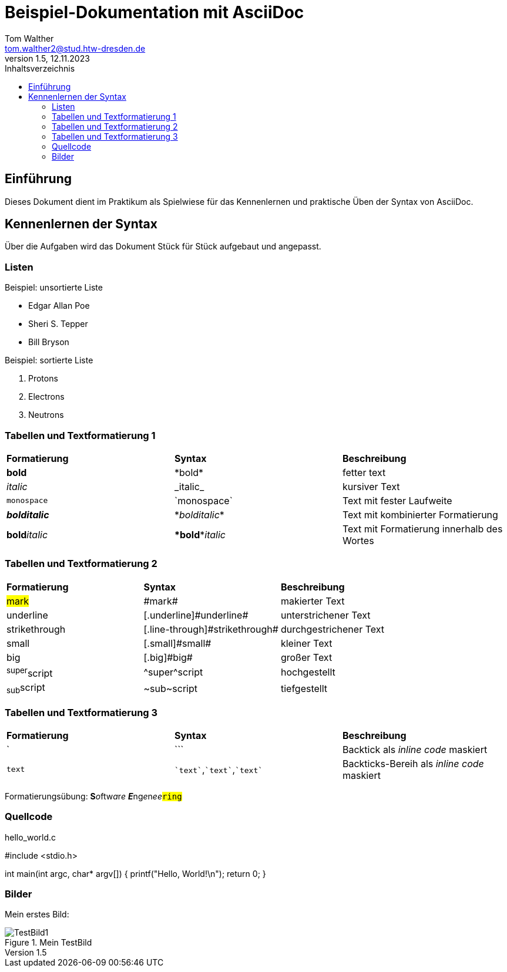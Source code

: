 = Beispiel-Dokumentation mit AsciiDoc 
Tom Walther <tom.walther2@stud.htw-dresden.de> 
1.5, 12.11.2023 
:toc: 
:toc-title: Inhaltsverzeichnis
:source-highlighter: rouge
:imagesdir: images

// Platzhalter für weitere Dokumenten-Attribute 

== Einführung
Dieses Dokument dient im Praktikum als Spielwiese für das Kennenlernen und praktische Üben der Syntax von AsciiDoc.

== Kennenlernen der Syntax

Über die Aufgaben wird das Dokument Stück für Stück aufgebaut und angepasst.

=== Listen

.Beispiel: unsortierte Liste 

* Edgar Allan Poe
* Sheri S. Tepper
* Bill Bryson


.Beispiel: sortierte Liste

1. Protons
2. Electrons
3. Neutrons

=== Tabellen und Textformatierung 1

[cols="1,1,1"]
|===
|*Formatierung*|*Syntax*|*Beschreibung* 
|*bold* | \*bold* | fetter text
|_italic_ | \_italic_ | kursiver Text
|`monospace`|\`monospace`| Text mit fester Laufweite
|*_bolditalic_*|\*_bolditalic_*| Text mit kombinierter Formatierung
|**bold**__italic__|\**bold**__italic__|Text mit Formatierung innerhalb des Wortes
|===

=== Tabellen und Textformatierung 2
[cols="1,1,1"]
|===
|*Formatierung*|*Syntax*|*Beschreibung*
|#mark#|\#mark#|makierter Text
|[.underline]#underline#|[.underline]\#underline#|unterstrichener Text
|[.line-through]#strikethrough#|[.line-through]\#strikethrough#|durchgestrichener Text
|[.small]#small#|[.small]\#small#|kleiner Text
|[.big]#big#|[.big]\#big#|großer Text
|^super^script|\^super^script|hochgestellt
|~sub~script|\~sub~script|tiefgestellt
|===

=== Tabellen und Textformatierung 3 
[cols="1,1,1"]
|===
|*Formatierung*|*Syntax*|*Beschreibung* 
|`|\```|Backtick als _inline code_ maskiert
|`text`|`pass:[`text`]`,\``text``,`++`text`++`|Backticks-Bereih als _inline code_ maskiert
|===

Formatierungsübung: **S**__o__ftw__a__r__e__ **__E__**ng__e__n__e____e__``#ring#``

=== Quellcode

hello_world.c

#include <stdio.h>

int main(int argc, char* argv[])
{
    printf("Hello, World!\n");
    return 0;
}

=== Bilder 

Mein erstes Bild:

image::TestBild1.png[TestBild1, title="Mein TestBild"] 